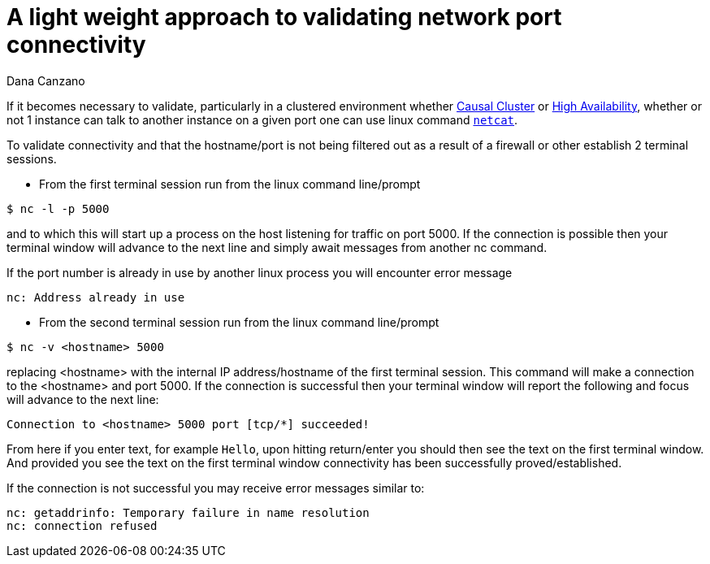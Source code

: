 = A light weight approach to validating network port connectivity
:slug: a-light-weight-approach-to-validating-network-port-connectivity
:author: Dana Canzano
:category: operations
:tags: ports, causal-cluster
:neo4j-versions: 3.5, 4.0, 4.1, 4.2, 4.3, 4.4

If it becomes necessary to validate, particularly in a clustered environment whether
https://neo4j.com/docs/operations-manual/current/clustering/causal-clustering/[Causal Cluster] or 
https://neo4j.com/docs/operations-manual/current/clustering/high-availability/[High Availability], whether or
not 1 instance can talk to another instance on a given port one can use linux command https://en.wikipedia.org/wiki/Netcat[`netcat`].

To validate connectivity and that the hostname/port is not being filtered out as a result of a firewall or other establish 2 terminal
sessions.

* From the first terminal session run from the linux command line/prompt

[source,shell]
----
$ nc -l -p 5000
----

and to which this will start up a process on the host listening for traffic on port 5000.   If the connection is possible then your 
terminal window will advance to the next line and simply await messages from another nc command.

If the port number is already in use by another linux process you will encounter error message

....
nc: Address already in use
....

* From the second terminal session run from the linux command line/prompt

[source,shell,role=nocopy]
----
$ nc -v <hostname> 5000
----

replacing <hostname> with the internal IP address/hostname of the first terminal session.
This command will make a connection to the <hostname> and port 5000.
If the connection is successful then your terminal window will report the following and focus will advance to the next line:

....
Connection to <hostname> 5000 port [tcp/*] succeeded!
....

From here if you enter text, for example `Hello`, upon hitting return/enter you should then see the text on the first terminal window.
And provided you see the text on the first terminal window connectivity has been successfully proved/established.

If the connection is not successful you may receive error messages similar to:

....
nc: getaddrinfo: Temporary failure in name resolution
nc: connection refused
....
